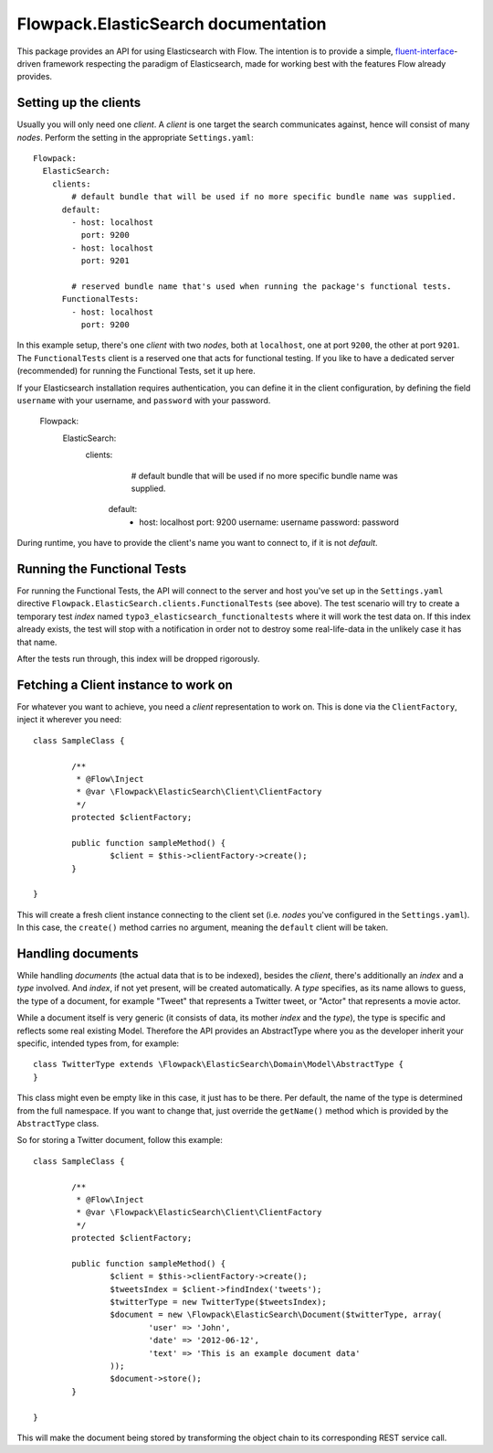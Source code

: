====================================
Flowpack.ElasticSearch documentation
====================================

This package provides an API for using Elasticsearch with Flow. The intention is to provide a simple,
`fluent-interface`_-driven framework respecting the paradigm of Elasticsearch, made for working best
with the features Flow already provides.

Setting up the clients
======================

Usually you will only need one *client*. A *client* is one target the search communicates against, hence will consist
of many *nodes*. Perform the setting in the appropriate ``Settings.yaml``::

	Flowpack:
	  ElasticSearch:
	    clients:
	        # default bundle that will be used if no more specific bundle name was supplied.
	      default:
	        - host: localhost
	          port: 9200
	        - host: localhost
	          port: 9201

	        # reserved bundle name that's used when running the package's functional tests.
	      FunctionalTests:
	        - host: localhost
	          port: 9200

In this example setup, there's one *client* with two *nodes*, both at ``localhost``, one at port ``9200``, the other
at port ``9201``. The ``FunctionalTests`` client is a reserved one that acts for functional testing. If you like to
have a dedicated server (recommended) for running the Functional Tests, set it up here.

If your Elasticsearch installation requires authentication, you can define it in the client configuration,
by defining the field ``username`` with your username, and ``password`` with your password.

	Flowpack:
	  ElasticSearch:
	    clients:
	        # default bundle that will be used if no more specific bundle name was supplied.
	      default:
	        - host: localhost
	          port: 9200
	          username: username
	          password: password

During runtime, you have to provide the client's name you want to connect to, if it is not `default`.

Running the Functional Tests
============================

For running the Functional Tests, the API will connect to the server and host you've set up in the ``Settings.yaml``
directive ``Flowpack.ElasticSearch.clients.FunctionalTests`` (see above). The test scenario will try to create a temporary
test *index* named ``typo3_elasticsearch_functionaltests`` where it will work the test data on. If this index already
exists, the test will stop with a notification in order not to destroy some real-life-data in the unlikely case it has
that name.

After the tests run through, this index will be dropped rigorously.

Fetching a Client instance to work on
=====================================

For whatever you want to achieve, you need a *client* representation to work on. This is done via the ``ClientFactory``,
inject it wherever you need::

	class SampleClass {

		/**
		 * @Flow\Inject
		 * @var \Flowpack\ElasticSearch\Client\ClientFactory
		 */
		protected $clientFactory;

		public function sampleMethod() {
			$client = $this->clientFactory->create();
		}

	}

This will create a fresh client instance connecting to the client set (i.e. *nodes* you've configured in the
``Settings.yaml``). In this case, the ``create()`` method carries no argument, meaning the ``default`` client will be
taken.

Handling documents
==================

While handling *documents* (the actual data that is to be indexed), besides the *client*, there's additionally an
*index* and a *type* involved. And *index*, if not yet present, will be created automatically. A *type* specifies,
as its name allows to guess, the type of a document, for example "Tweet" that represents a Twitter tweet, or "Actor"
that represents a movie actor.

While a document itself is very generic (it consists of data, its mother *index* and the *type*), the type is specific
and reflects some real existing Model. Therefore the API provides an AbstractType where you as the developer inherit
your specific, intended types from, for example::

	class TwitterType extends \Flowpack\ElasticSearch\Domain\Model\AbstractType {
	}

This class might even be empty like in this case, it just has to be there. Per default, the name of the type is
determined from the full namespace. If you want to change that, just override the ``getName()`` method which is provided
by the ``AbstractType`` class.

So for storing a Twitter document, follow this example::

	class SampleClass {

		/**
		 * @Flow\Inject
		 * @var \Flowpack\ElasticSearch\Client\ClientFactory
		 */
		protected $clientFactory;

		public function sampleMethod() {
			$client = $this->clientFactory->create();
			$tweetsIndex = $client->findIndex('tweets');
			$twitterType = new TwitterType($tweetsIndex);
			$document = new \Flowpack\ElasticSearch\Document($twitterType, array(
				'user' => 'John',
				'date' => '2012-06-12',
				'text' => 'This is an example document data'
			));
			$document->store();
		}

	}

This will make the document being stored by transforming the object chain to its corresponding REST service call.


.. _fluent-interface: http://martinfowler.com/bliki/FluentInterface.html